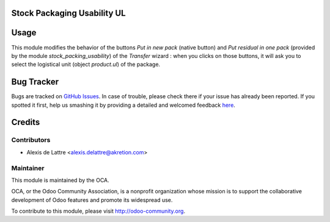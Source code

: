 Stock Packaging Usability UL
============================

Usage
=====

This module modifies the behavior of the buttons *Put in new pack*
(native button) and *Put residual in one pack* (provided by the module
*stock_packing_usability*) of the *Transfer* wizard : when you clicks
on those buttons, it will ask you to select the logistical unit (object
*product.ul*) of the package.


Bug Tracker
===========

Bugs are tracked on `GitHub Issues <https://github.com/OCA/stock-logistics-tracking/issues>`_.
In case of trouble, please check there if your issue has already been reported.
If you spotted it first, help us smashing it by providing a detailed and welcomed feedback
`here <https://github.com/OCA/stock-logistics-tracking/issues/new?body=module:%20stock_packaging_usability_ul%0Aversion:%208.0%0A%0A**Steps%20to%20reproduce**%0A-%20...%0A%0A**Current%20behavior**%0A%0A**Expected%20behavior**>`_.


Credits
=======

Contributors
------------

* Alexis de Lattre <alexis.delattre@akretion.com>

Maintainer
----------

.. image:: http://odoo-community.org/logo.png
   :alt: Odoo Community Association
   :target: http://odoo-community.org

This module is maintained by the OCA.

OCA, or the Odoo Community Association, is a nonprofit organization whose mission is to support the collaborative development of Odoo features and promote its widespread use.

To contribute to this module, please visit http://odoo-community.org.


